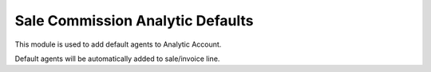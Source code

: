 =================================
Sale Commission Analytic Defaults
=================================

This module is used to add default agents to Analytic Account.

Default agents will be automatically added to sale/invoice line.
